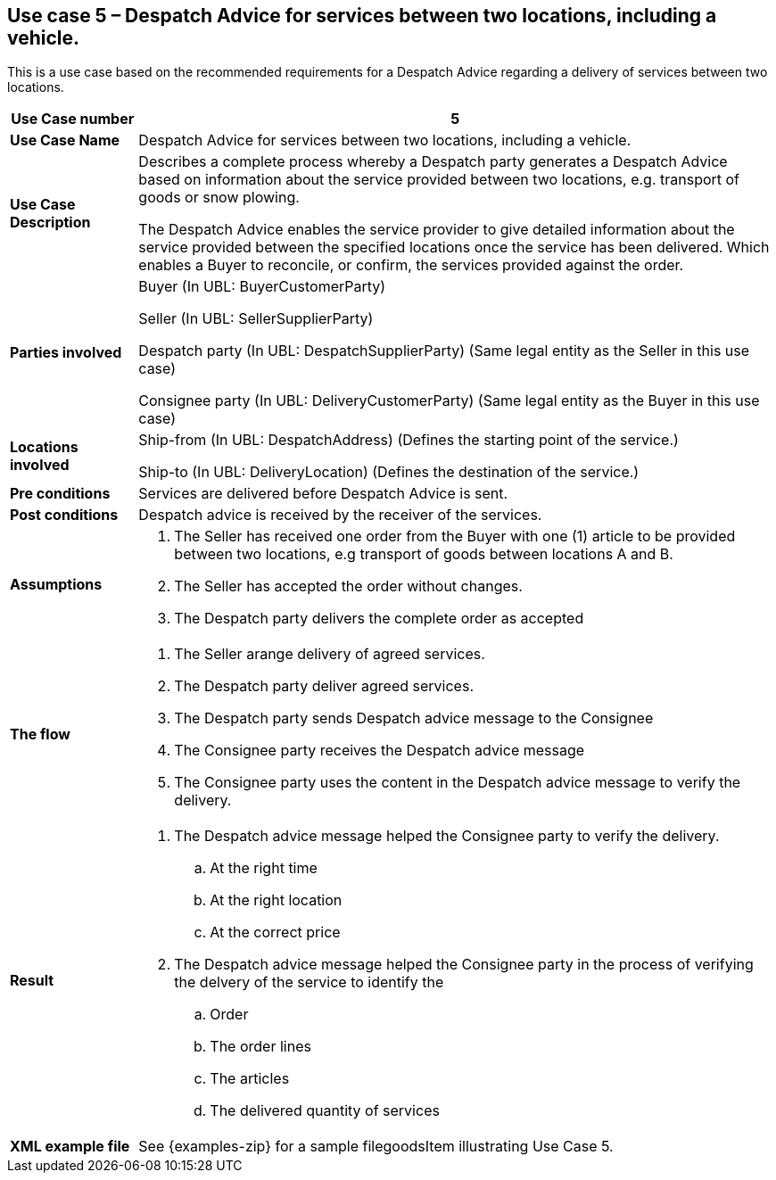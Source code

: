 [[use-case-5-services-between-two-locations-with-vehicle]]
== Use case 5 – Despatch Advice for services between two locations, including a vehicle.

This is a use case based on the recommended requirements for a Despatch Advice regarding a delivery of services between two locations.
[cols="1,5",options="header",]
|====
|*Use Case number* |5
|*Use Case Name* |Despatch Advice for services between two locations, including a vehicle.
|*Use Case Description* a|
Describes a complete process whereby a Despatch party generates a Despatch Advice based on information about the service provided between two locations, e.g. transport of goods or snow plowing.

The Despatch Advice enables the service provider to give detailed information about the service provided between the specified locations once the service has been delivered. Which enables a Buyer to reconcile, or confirm, the services provided against the order.

|*Parties involved* a|
Buyer (In UBL: BuyerCustomerParty)

Seller (In UBL: SellerSupplierParty)

Despatch party (In UBL: DespatchSupplierParty) (Same legal entity as the Seller in this use case)

Consignee party (In UBL: DeliveryCustomerParty) (Same legal entity as the Buyer in this use case) 

|*Locations involved* a|
Ship-from (In UBL: DespatchAddress) (Defines the starting point of the service.)

Ship-to (In UBL: DeliveryLocation) (Defines the destination of the service.)

|*Pre conditions* a|
Services are delivered before Despatch Advice is sent. 

|*Post conditions* a|
Despatch advice is received by the receiver of the services.

|*Assumptions* a|
. The Seller has received one order from the Buyer with one (1) article to be provided between two locations, e.g transport of goods between locations A and B. 
. The Seller has accepted the order without changes.
. The Despatch party delivers the complete order as accepted


|*The flow* a|
. The Seller arange delivery of agreed services.
. The Despatch party deliver agreed services.
. The Despatch party sends Despatch advice message to the Consignee
. The Consignee party receives the Despatch advice message
. The Consignee party uses the content in the Despatch advice message to verify the delivery.


|*Result* a|
. The Despatch advice message helped the Consignee party to verify the delivery.
.. At the right time
.. At the right location
.. At the correct price

. The Despatch advice message helped the Consignee party in the process of verifying the delvery of the service to identify the
.. Order
.. The order lines
.. The articles
.. The delivered quantity of services


|*XML example file* a|
See {examples-zip} for a sample filegoodsItem illustrating Use Case 5.
|====
